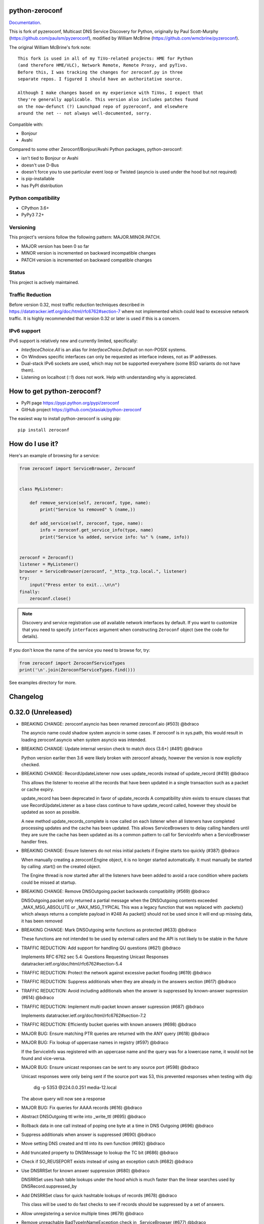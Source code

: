python-zeroconf
===============

.. image:: https://github.com/jstasiak/python-zeroconf/workflows/CI/badge.svg
   :target: https://github.com/jstasiak/python-zeroconf?query=workflow%3ACI+branch%3Amaster

.. image:: https://img.shields.io/pypi/v/zeroconf.svg
    :target: https://pypi.python.org/pypi/zeroconf

.. image:: https://codecov.io/gh/jstasiak/python-zeroconf/branch/master/graph/badge.svg
   :target: https://codecov.io/gh/jstasiak/python-zeroconf

`Documentation <https://python-zeroconf.readthedocs.io/en/latest/>`_.
    
This is fork of pyzeroconf, Multicast DNS Service Discovery for Python,
originally by Paul Scott-Murphy (https://github.com/paulsm/pyzeroconf),
modified by William McBrine (https://github.com/wmcbrine/pyzeroconf).

The original William McBrine's fork note::

    This fork is used in all of my TiVo-related projects: HME for Python
    (and therefore HME/VLC), Network Remote, Remote Proxy, and pyTivo.
    Before this, I was tracking the changes for zeroconf.py in three
    separate repos. I figured I should have an authoritative source.
    
    Although I make changes based on my experience with TiVos, I expect that
    they're generally applicable. This version also includes patches found
    on the now-defunct (?) Launchpad repo of pyzeroconf, and elsewhere
    around the net -- not always well-documented, sorry.

Compatible with:

* Bonjour
* Avahi

Compared to some other Zeroconf/Bonjour/Avahi Python packages, python-zeroconf:

* isn't tied to Bonjour or Avahi
* doesn't use D-Bus
* doesn't force you to use particular event loop or Twisted (asyncio is used under the hood but not required)
* is pip-installable
* has PyPI distribution

Python compatibility
--------------------

* CPython 3.6+
* PyPy3 7.2+

Versioning
----------

This project's versions follow the following pattern: MAJOR.MINOR.PATCH.

* MAJOR version has been 0 so far
* MINOR version is incremented on backward incompatible changes
* PATCH version is incremented on backward compatible changes

Status
------

This project is actively maintained.

Traffic Reduction
-----------------

Before version 0.32, most traffic reduction techniques described in https://datatracker.ietf.org/doc/html/rfc6762#section-7
where not implemented which could lead to excessive network traffic.  It is highly recommended that version 0.32 or later
is used if this is a concern.

IPv6 support
------------

IPv6 support is relatively new and currently limited, specifically:

* `InterfaceChoice.All` is an alias for `InterfaceChoice.Default` on non-POSIX
  systems.
* On Windows specific interfaces can only be requested as interface indexes,
  not as IP addresses.
* Dual-stack IPv6 sockets are used, which may not be supported everywhere (some
  BSD variants do not have them).
* Listening on localhost (`::1`) does not work. Help with understanding why is
  appreciated.

How to get python-zeroconf?
===========================

* PyPI page https://pypi.python.org/pypi/zeroconf
* GitHub project https://github.com/jstasiak/python-zeroconf

The easiest way to install python-zeroconf is using pip::

    pip install zeroconf



How do I use it?
================

Here's an example of browsing for a service:

.. code-block:: python

    from zeroconf import ServiceBrowser, Zeroconf
    
    
    class MyListener:
    
        def remove_service(self, zeroconf, type, name):
            print("Service %s removed" % (name,))
    
        def add_service(self, zeroconf, type, name):
            info = zeroconf.get_service_info(type, name)
            print("Service %s added, service info: %s" % (name, info))
    
    
    zeroconf = Zeroconf()
    listener = MyListener()
    browser = ServiceBrowser(zeroconf, "_http._tcp.local.", listener)
    try:
        input("Press enter to exit...\n\n")
    finally:
        zeroconf.close()

.. note::

    Discovery and service registration use *all* available network interfaces by default.
    If you want to customize that you need to specify ``interfaces`` argument when
    constructing ``Zeroconf`` object (see the code for details).

If you don't know the name of the service you need to browse for, try:

.. code-block:: python

    from zeroconf import ZeroconfServiceTypes
    print('\n'.join(ZeroconfServiceTypes.find()))

See examples directory for more.

Changelog
=========

0.32.0 (Unreleased)
===================

* BREAKING CHANGE: zeroconf.asyncio has been renamed zeroconf.aio (#503) @bdraco

  The asyncio name could shadow system asyncio in some cases. If
  zeroconf is in sys.path, this would result in loading zeroconf.asyncio
  when system asyncio was intended.

* BREAKING CHANGE: Update internal version check to match docs (3.6+) (#491) @bdraco

  Python version eariler then 3.6 were likely broken with zeroconf
  already, however the version is now explictly checked.

* BREAKING CHANGE: RecordUpdateListener now uses update_records instead of update_record (#419) @bdraco

  This allows the listener to receive all the records that have
  been updated in a single transaction such as a packet or
  cache expiry.

  update_record has been deprecated in favor of update_records
  A compatibility shim exists to ensure classes that use
  RecordUpdateListener as a base class continue to have
  update_record called, however they should be updated
  as soon as possible.

  A new method update_records_complete is now called on each
  listener when all listeners have completed processing updates
  and the cache has been updated. This allows ServiceBrowsers
  to delay calling handlers until they are sure the cache
  has been updated as its a common pattern to call for
  ServiceInfo when a ServiceBrowser handler fires.

* BREAKING CHANGE: Ensure listeners do not miss initial packets if Engine starts too quickly (#387) @bdraco

  When manually creating a zeroconf.Engine object, it is no longer started automatically.
  It must manually be started by calling .start() on the created object.

  The Engine thread is now started after all the listeners have been added to avoid a
  race condition where packets could be missed at startup.

* BREAKING CHANGE: Remove DNSOutgoing.packet backwards compatibility (#569) @bdraco

  DNSOutgoing.packet only returned a partial message when the
  DNSOutgoing contents exceeded _MAX_MSG_ABSOLUTE or _MAX_MSG_TYPICAL
  This was a legacy function that was replaced with .packets()
  which always returns a complete payload in #248  As packet()
  should not be used since it will end up missing data, it has
  been removed

* BREAKING CHANGE: Mark DNSOutgoing write functions as protected (#633) @bdraco

  These functions are not intended to be used by external
  callers and the API is not likely to be stable in the future

* TRAFFIC REDUCTION: Add support for handling QU questions (#621) @bdraco

  Implements RFC 6762 sec 5.4:
  Questions Requesting Unicast Responses
  datatracker.ietf.org/doc/html/rfc6762#section-5.4

* TRAFFIC REDUCTION: Protect the network against excessive packet flooding (#619) @bdraco

* TRAFFIC REDUCTION: Suppress additionals when they are already in the answers section (#617) @bdraco

* TRAFFIC REDUCTION: Avoid including additionals when the answer is suppressed by known-answer supression (#614) @bdraco

* TRAFFIC REDUCTION: Implement multi-packet known answer supression (#687) @bdraco

  Implements datatracker.ietf.org/doc/html/rfc6762#section-7.2

* TRAFFIC REDUCTION: Efficiently bucket queries with known answers (#698) @bdraco

* MAJOR BUG: Ensure matching PTR queries are returned with the ANY query (#618) @bdraco

* MAJOR BUG: Fix lookup of uppercase names in registry (#597) @bdraco

  If the ServiceInfo was registered with an uppercase name and the query was
  for a lowercase name, it would not be found and vice-versa.

* MAJOR BUG: Ensure unicast responses can be sent to any source port (#598) @bdraco

  Unicast responses were only being sent if the source port
  was 53, this prevented responses when testing with dig:

    dig -p 5353 @224.0.0.251 media-12.local

  The above query will now see a response

* MAJOR BUG: Fix queries for AAAA records (#616) @bdraco

* Abstract DNSOutgoing ttl write into _write_ttl (#695) @bdraco

* Rollback data in one call instead of poping one byte at a time in DNS Outgoing (#696) @bdraco

* Suppress additionals when answer is suppressed (#690) @bdraco

* Move setting DNS created and ttl into its own function (#692) @bdraco

* Add truncated property to DNSMessage to lookup the TC bit (#686) @bdraco

* Check if SO_REUSEPORT exists instead of using an exception catch (#682) @bdraco

* Use DNSRRSet for known answer suppression (#680) @bdraco

  DNSRRSet uses hash table lookups under the hood which
  is much faster than the linear searches used by
  DNSRecord.suppressed_by

* Add DNSRRSet class for quick hashtable lookups of records (#678) @bdraco

  This class will be used to do fast checks to see
  if records should be suppressed by a set of answers.

* Allow unregistering a service multiple times (#679) @bdraco

* Remove unreachable BadTypeInNameException check in _ServiceBrowser (#677) @bdraco

* Update async_browser.py example to use AsyncZeroconfServiceTypes (#665) @bdraco

* Add an AsyncZeroconfServiceTypes to mirror ZeroconfServiceTypes to zeroconf.aio (#658) @bdraco

* Remove all calls to the executor in AsyncZeroconf (#653) @bdraco

* Set __all__ in zeroconf.aio to ensure private functions do now show in the docs (#652) @bdraco

* Ensure interface_index_to_ip6_address skips ipv4 adapters (#651) @bdraco

* Add async_unregister_all_services to AsyncZeroconf (#649) @bdraco

* Ensure services are removed from the registry when calling unregister_all_services (#644) @bdraco

  There was a race condition where a query could be answered for a service
  in the registry while goodbye packets which could result a fresh record
  being broadcast after the goodbye if a query came in at just the right
  time. To avoid this, we now remove the services from the registry right
  after we generate the goodbye packet

* Use ServiceInfo.key/ServiceInfo.server_key instead of lowering in ServiceRegistry (#647) @bdraco

* Ensure the ServiceInfo.key gets updated when the name is changed externally (#645) @bdraco

* Ensure AsyncZeroconf.async_close can be called multiple times like Zeroconf.close (#638) @bdraco

* Ensure eventloop shutdown is threadsafe (#636) @bdraco

* Return early in the shutdown/close process (#632) @bdraco

* Remove unreachable cache check for DNSAddresses (#629) @bdraco

  The ServiceBrowser would check to see if a DNSAddress was
  already in the cache and return early to avoid sending
  updates when the address already was held in the cache.
  This check was not needed since there is already a check
  a few lines before as `self.zc.cache.get(record)` which
  effectively does the same thing. This lead to the check
  never being covered in the tests and 2 cache lookups when
  only one was needed.

* Add test for wait_condition_or_timeout_times_out util (#630) @bdraco

* Return early on invalid data received (#628)  @bdraco

  Improve coverage for handling invalid incoming data

* Add test to ensure ServiceBrowser sees port change as an update (#625) @bdraco

* Fix random test failures due to monkey patching not being undone between tests (#626) @bdraco

  Switch patching to use unitest.mock.patch to ensure the patch
  is reverted when the test is completed

* Ensure zeroconf can be loaded when the system disables IPv6 (#624) @bdraco

* Eliminate aio sender thread (#622) @bdraco

* Replace select loop with asyncio loop (#504) @bdraco

* Add is_recent property to DNSRecord (#620) @bdraco

  RFC 6762 defines recent as not multicast within one quarter of its TTL
  datatracker.ietf.org/doc/html/rfc6762#section-5.4

* Breakout the query response handler into its own class (#615) @bdraco

* Add the ability for ServiceInfo.dns_addresses to filter by address type (#612) @bdraco

* Make DNSRecords hashable (#611) @bdraco

  Allows storing them in a set for de-duplication

  Needed to be able to check for duplicates to solve #604

* Ensure the QU bit is set for probe queries (#609) @bdraco

  The bit should be set per
  datatracker.ietf.org/doc/html/rfc6762#section-8.1

* Log destination when sending packets (#606) @bdraco

* Fix docs version to match readme (cpython 3.6+) (#602) @bdraco

* Add ZeroconfServiceTypes to zeroconf.__all__ (#601) @bdraco

  This class is in the readme, but is not exported by
  default

* Add id_ param to allow setting the id in the DNSOutgoing constructor (#599) @bdraco

* Add unicast property to DNSQuestion to determine if the QU bit is set (#593) @bdraco

* Reduce branching in DNSOutgoing.add_answer_at_time (#592) @bdraco

* Breakout DNSCache into zeroconf.cache (#568) @bdraco

* Removed protected imports from zeroconf namespace (#567) @bdraco

* Fix invalid typing in ServiceInfo._set_text (#554) @bdraco

* Move QueryHandler and RecordManager handlers into zeroconf.handlers (#551) @bdraco

* Move ServiceListener to zeroconf.services (#550) @bdraco

* Move the ServiceRegistry into its own module (#549) @bdraco

* Move ServiceStateChange to zeroconf.services (#548) @bdraco

* Relocate core functions into zeroconf.core (#547) @bdraco

* Breakout service classes into zeroconf.services (#544) @bdraco

* Move service_type_name to zeroconf.utils.name (#543) @bdraco

* Relocate DNS classes to zeroconf.dns (#541) @bdraco

* Update zeroconf.aio import locations (#539) @bdraco

* Move int2byte to zeroconf.utils.struct (#540) @bdraco

* Breakout network utils into zeroconf.utils.net (#537) @bdraco

* Move time utility functions into zeroconf.utils.time (#536) @bdraco

* Avoid making DNSOutgoing aware of the Zeroconf object (#535) @bdraco

* Move logger into zeroconf.logger (#533) @bdraco

* Move exceptions into zeroconf.exceptions (#532) @bdraco

* Move constants into const.py (#531) @bdraco

* Move asyncio utils into zeroconf.utils.aio (#530) @bdraco

* Move ipversion auto detection code into its own function (#524) @bdraco

* Breaking change: Update python compatibility as PyPy3 7.2 is required (#523) @bdraco

* Remove broad exception catch from RecordManager.remove_listener (#517) @bdraco

* Small cleanups to RecordManager.add_listener (#516) @bdraco

* Move RecordUpdateListener management into RecordManager (#514) @bdraco

* Break out record updating into RecordManager (#512) @bdraco

* Remove uneeded wait in the Engine thread (#511) @bdraco

* Extract code for handling queries into QueryHandler (#507) @bdraco

* Set the TC bit for query packets where the known answers span multiple packets (#494) @bdraco

* Ensure packets are properly seperated when exceeding maximum size (#498) @bdraco

  Ensure that questions that exceed the max packet size are
  moved to the next packet. This fixes DNSQuestions being
  sent in multiple packets in violation of:
  datatracker.ietf.org/doc/html/rfc6762#section-7.2

  Ensure only one resource record is sent when a record
  exceeds _MAX_MSG_TYPICAL
  datatracker.ietf.org/doc/html/rfc6762#section-17

* Make a base class for DNSIncoming and DNSOutgoing (#497) @bdraco

* Remove unused __ne__ code from Python 2 era (#492) @bdraco

* Lint before testing in the CI (#488) @bdraco

* Add AsyncServiceBrowser example (#487) @bdraco

* Move threading daemon property into ServiceBrowser class (#486) @bdraco

* Enable test_integration_with_listener_class test on PyPy (#485) @bdraco

* AsyncServiceBrowser must recheck for handlers to call when holding condition (#483)

  There was a short race condition window where the AsyncServiceBrowser
  could add to _handlers_to_call in the Engine thread, have the
  condition notify_all called, but since the AsyncServiceBrowser was
  not yet holding the condition it would not know to stop waiting
  and process the handlers to call.

* Relocate ServiceBrowser wait time calculation to seperate function (#484) @bdraco

  Eliminate the need to duplicate code between the ServiceBrowser
  and AsyncServiceBrowser to calculate the wait time.

* Switch from using an asyncio.Event to asyncio.Condition for waiting (#482) @bdraco

* ServiceBrowser must recheck for handlers to call when holding condition (#477) @bdraco

  There was a short race condition window where the ServiceBrowser
  could add to _handlers_to_call in the Engine thread, have the
  condition notify_all called, but since the ServiceBrowser was
  not yet holding the condition it would not know to stop waiting
  and process the handlers to call.

* Provide a helper function to convert milliseconds to seconds (#481) @bdraco

* Fix AsyncServiceInfo.async_request not waiting long enough (#480) @bdraco

* Add support for updating multiple records at once to ServiceInfo (#474) @bdraco

* Narrow exception catch in DNSAddress.__repr__ to only expected exceptions (#473) @bdraco

* Add test coverage to ensure ServiceInfo rejects expired records (#468) @bdraco

* Reduce branching in service_type_name (#472) @bdraco

* Fix flakey test_update_record (#470) @bdraco

* Reduce branching in Zeroconf.handle_response (#467) @bdraco

* Ensure PTR questions asked in uppercase are answered (#465) @bdraco

* Clear cache between ServiceTypesQuery tests (#466) @bdraco

* Break apart Zeroconf.handle_query to reduce branching (#462) @bdraco

* Support for context managers in Zeroconf and AsyncZeroconf (#284) @shenek

* Use constant for service type enumeration (#461) @bdraco

* Reduce branching in Zeroconf.handle_response (#459) @bdraco

* Reduce branching in Zeroconf.handle_query (#460) @bdraco

* Enable pylint (#438) @bdraco

* Trap OSError directly in Zeroconf.send instead of checking isinstance (#453) @bdraco

* Disable protected-access on the ServiceBrowser usage of _handlers_lock (#452) @bdraco

* Mark functions with too many branches in need of refactoring (#455) @bdraco

* Disable pylint no-self-use check on abstract methods (#451) @bdraco

* Use unique name in test_async_service_browser test (#450) @bdraco

* Disable no-member check for WSAEINVAL false positive (#454) @bdraco

* Mark methods used by asyncio without self use (#447) @bdraco

* Extract _get_queue from zeroconf.asyncio._AsyncSender (#444) @bdraco

* Fix redefining argument with the local name 'record' in ServiceInfo.update_record (#448) @bdraco

* Remove unneeded-not in new_socket (#445) @bdraco

* Disable broad except checks in places we still catch broad exceptions (#443) @bdraco

* Merge _TYPE_CNAME and _TYPE_PTR comparison in DNSIncoming.read_others (#442) @bdraco

* Convert unnecessary use of a comprehension to a list (#441) @bdraco

* Remove unused now argument from ServiceInfo._process_record (#440) @bdraco

* Disable pylint too-many-branches for functions that need refactoring (#439) @bdraco

* Cleanup unused variables (#437) @bdraco

* Cleanup unnecessary else after returns (#436) @bdraco

* Add zeroconf.asyncio to the docs (#434) @bdraco

* Fix warning when generating sphinx docs (#432) @bdraco

* Implement an AsyncServiceBrowser to compliment the sync ServiceBrowser (#429) @bdraco

* Seperate non-thread specific code from ServiceBrowser into _ServiceBrowserBase (#428) @bdraco

* Remove is_type_unique as it is unused (#426)

* Avoid checking the registry when answering requests for _services._dns-sd._udp.local. (#425) @bdraco

  _services._dns-sd._udp.local. is a special case and should never
  be in the registry

* Remove unused argument from ServiceInfo.dns_addresses (#423) @bdraco

* Add methods to generate DNSRecords from ServiceInfo (#422) @bdraco

* Seperate logic for consuming records in ServiceInfo (#421) @bdraco

* Seperate query generation for ServiceBrowser (#420) @bdraco

* Add async_request example with browse (#415) @bdraco

* Add async_register_service/async_unregister_service example (#414) @bdraco

* Add async_get_service_info to AsyncZeroconf and async_request to AsyncServiceInfo (#408) @bdraco

* Add support for registering notify listeners (#409) @bdraco

* Allow passing in a sync Zeroconf instance to AsyncZeroconf (#406) @bdraco

* Use a dedicated thread for sending outgoing packets with asyncio (#404) @bdraco

* Fix IPv6 setup under MacOS when binding to "" (#392) @bdraco

* Ensure ZeroconfServiceTypes.find always cancels the ServiceBrowser (#389) @bdraco

  There was a short window where the ServiceBrowser thread
  could be left running after Zeroconf is closed because
  the .join() was never waited for when a new Zeroconf
  object was created

* Simplify DNSPointer processing in ServiceBrowser (#386) @bdraco

* Ensure the cache is checked for name conflict after final service query with asyncio (#382) @bdraco

* Complete ServiceInfo request as soon as all questions are answered (#380) @bdraco

  Closes a small race condition where there were no questions
  to ask because the cache was populated in between checks

* Coalesce browser questions scheduled at the same time (#379) @bdraco

* Ensure duplicate packets do not trigger duplicate updates (#376) @bdraco

  If TXT or SRV records update was already processed and then
  recieved again, it was possible for a second update to be
  called back in the ServiceBrowser

* Only trigger a ServiceStateChange.Updated event when an ip address is added (#375) @bdraco

* Fix RFC6762 Section 10.2 paragraph 2 compliance (#374) @bdraco

* Reduce length of ServiceBrowser thread name with many types (#373) @bdraco

* Remove Callable quoting (#371) @bdraco

* Abstract check to see if a record matches a type the ServiceBrowser wants (#369) @bdraco

* Reduce complexity of ServiceBrowser enqueue_callback (#368) @bdraco

* Fix empty answers being added in ServiceInfo.request (#367) @bdraco

* Ensure ServiceInfo populates all AAAA records (#366) @bdraco

  Use get_all_by_details to ensure all records are loaded
  into addresses.

  Only load A/AAAA records from cache once in load_from_cache
  if there is a SRV record present

  Move duplicate code that checked if the ServiceInfo was complete
  into its own function

* Remove black python 3.5 exception block (#365) @bdraco

* Small cleanup of ServiceInfo.update_record (#364) @bdraco

* Add new cache function get_all_by_details (#363) @bdraco
  When working with IPv6, multiple AAAA records can exist
  for a given host. get_by_details would only return the
  latest record in the cache.

  Fix a case where the cache list can change during
  iteration

* Small cleanups to asyncio tests (#362) @bdraco

* Improve test coverage for name conflicts (#357) @bdraco

* Return task objects created by AsyncZeroconf (#360) @nocarryr

0.31.0
======

* Separated cache loading from I/O in ServiceInfo and fixed cache lookup (#356),
  thanks to J. Nick Koston.
  
  The ServiceInfo class gained a load_from_cache() method to only fetch information
  from Zeroconf cache (if it exists) with no IO performed. Additionally this should
  reduce IO in cases where cache lookups were previously incorrectly failing.

0.30.0
======

* Some nice refactoring work including removal of the Reaper thread,
  thanks to J. Nick Koston.

* Fixed a Windows-specific The requested address is not valid in its context regression,
  thanks to Timothee ‘TTimo’ Besset and J. Nick Koston.

* Provided an asyncio-compatible service registration layer (in the zeroconf.asyncio module),
  thanks to J. Nick Koston.

0.29.0
======

* A single socket is used for listening on responding when `InterfaceChoice.Default` is chosen.
  Thanks to J. Nick Koston.

Backwards incompatible:

* Dropped Python 3.5 support

0.28.8
======

* Fixed the packet generation when multiple packets are necessary, previously invalid
  packets were generated sometimes. Patch thanks to J. Nick Koston.

0.28.7
======

* Fixed the IPv6 address rendering in the browser example, thanks to Alexey Vazhnov.
* Fixed a crash happening when a service is added or removed during handle_response
  and improved exception handling, thanks to J. Nick Koston.

0.28.6
======

* Loosened service name validation when receiving from the network this lets us handle
  some real world devices previously causing errors, thanks to J. Nick Koston.

0.28.5
======

* Enabled ignoring duplicated messages which decreases CPU usage, thanks to J. Nick Koston.
* Fixed spurious AttributeError: module 'unittest' has no attribute 'mock' in tests.

0.28.4
======

* Improved cache reaper performance significantly, thanks to J. Nick Koston.
* Added ServiceListener to __all__ as it's part of the public API, thanks to Justin Nesselrotte.

0.28.3
======

* Reduced a time an internal lock is held which should eliminate deadlocks in high-traffic networks,
  thanks to J. Nick Koston.

0.28.2
======

* Stopped asking questions we already have answers for in cache, thanks to Paul Daumlechner.
* Removed initial delay before querying for service info, thanks to Erik Montnemery.

0.28.1
======

* Fixed a resource leak connected to using ServiceBrowser with multiple types, thanks to
  J. Nick Koston.

0.28.0
======

* Improved Windows support when using socket errno checks, thanks to Sandy Patterson.
* Added support for passing text addresses to ServiceInfo.
* Improved logging (includes fixing an incorrect logging call)
* Improved Windows compatibility by using Adapter.index from ifaddr, thanks to PhilippSelenium.
* Improved Windows compatibility by stopping using socket.if_nameindex.
* Fixed an OS X edge case which should also eliminate a memory leak, thanks to Emil Styrke.

Technically backwards incompatible:

* ``ifaddr`` 0.1.7 or newer is required now.

0.27.1
------

* Improved the logging situation (includes fixing a false-positive "packets() made no progress
  adding records", thanks to Greg Badros)

0.27.0
------

* Large multi-resource responses are now split into separate packets which fixes a bad
  mdns-repeater/ChromeCast Audio interaction ending with ChromeCast Audio crash (and possibly
  some others) and improves RFC 6762 compliance, thanks to Greg Badros
* Added a warning presented when the listener passed to ServiceBrowser lacks update_service()
  callback
* Added support for finding all services available in the browser example, thanks to Perry Kunder

Backwards incompatible:

* Removed previously deprecated ServiceInfo address constructor parameter and property

0.26.3
------

* Improved readability of logged incoming data, thanks to Erik Montnemery
* Threads are given unique names now to aid debugging, thanks to Erik Montnemery
* Fixed a regression where get_service_info() called within a listener add_service method
  would deadlock, timeout and incorrectly return None, fix thanks to Erik Montnemery, but
  Matt Saxon and Hmmbob were also involved in debugging it.

0.26.2
------

* Added support for multiple types to ServiceBrowser, thanks to J. Nick Koston
* Fixed a race condition where a listener gets a message before the lock is created, thanks to
  J. Nick Koston

0.26.1
------

* Fixed a performance regression introduced in 0.26.0, thanks to J. Nick Koston (this is close in
  spirit to an optimization made in 0.24.5 by the same author)

0.26.0
------

* Fixed a regression where service update listener wasn't called on IP address change (it's called
  on SRV/A/AAAA record changes now), thanks to Matt Saxon

Technically backwards incompatible:

* Service update hook is no longer called on service addition (service added hook is still called),
  this is related to the fix above

0.25.1
------

* Eliminated 5s hangup when calling Zeroconf.close(), thanks to Erik Montnemery

0.25.0
------

* Reverted uniqueness assertions when browsing, they caused a regression

Backwards incompatible:

* Rationalized handling of TXT records. Non-bytes values are converted to str and encoded to bytes
  using UTF-8 now, None values mean value-less attributes. When receiving TXT records no decoding
  is performed now, keys are always bytes and values are either bytes or None in value-less
  attributes.

0.24.5
------

* Fixed issues with shared records being used where they shouldn't be (TXT, SRV, A records are
  unique now), thanks to Matt Saxon
* Stopped unnecessarily excluding host-only interfaces from InterfaceChoice.all as they don't
  forbid multicast, thanks to Andreas Oberritter
* Fixed repr() of IPv6 DNSAddress, thanks to Aldo Hoeben
* Removed duplicate update messages sent to listeners, thanks to Matt Saxon
* Added support for cooperating responders, thanks to Matt Saxon
* Optimized handle_response cache check, thanks to J. Nick Koston
* Fixed memory leak in DNSCache, thanks to J. Nick Koston

0.24.4
------

* Fixed resetting TTL in DNSRecord.reset_ttl(), thanks to Matt Saxon
* Improved various DNS class' string representations, thanks to Jay Hogg

0.24.3
------

* Fixed import-time "TypeError: 'ellipsis' object is not iterable." on CPython 3.5.2

0.24.2
------

* Added support for AWDL interface on macOS (needed and used by the opendrop project but should be
  useful in general), thanks to Milan Stute
* Added missing type hints

0.24.1
------

* Applied some significant performance optimizations, thanks to Jaime van Kessel for the patch and
  to Ghostkeeper for performance measurements
* Fixed flushing outdated cache entries when incoming record is unique, thanks to Michael Hu
* Fixed handling updates of TXT records (they'd not get recorded previously), thanks to Michael Hu

0.24.0
------

* Added IPv6 support, thanks to Dmitry Tantsur
* Added additional recommended records to PTR responses, thanks to Scott Mertz
* Added handling of ENOTCONN being raised during shutdown when using Eventlet, thanks to Tamás Nepusz
* Included the py.typed marker in the package so that type checkers know to use type hints from the
  source code, thanks to Dmitry Tantsur

0.23.0
------

* Added support for MyListener call getting updates to service TXT records, thanks to Matt Saxon
* Added support for multiple addresses when publishing a service, getting/setting single address
  has become deprecated. Change thanks to Dmitry Tantsur

Backwards incompatible:

* Dropped Python 3.4 support

0.22.0
------

* A lot of maintenance work (tooling, typing coverage and improvements, spelling) done, thanks to Ville Skyttä
* Provided saner defaults in ServiceInfo's constructor, thanks to Jorge Miranda
* Fixed service removal packets not being sent on shutdown, thanks to Andrew Bonney
* Added a way to define TTL-s through ServiceInfo contructor parameters, thanks to Andrew Bonney

Technically backwards incompatible:

* Adjusted query intervals to match RFC 6762, thanks to Andrew Bonney
* Made default TTL-s match RFC 6762, thanks to Andrew Bonney


0.21.3
------

* This time really allowed incoming service names to contain underscores (patch released
  as part of 0.21.0 was defective)

0.21.2
------

* Fixed import-time typing-related TypeError when older typing version is used

0.21.1
------

* Fixed installation on Python 3.4 (we use typing now but there was no explicit dependency on it)

0.21.0
------

* Added an error message when importing the package using unsupported Python version
* Fixed TTL handling for published service
* Implemented unicast support
* Fixed WSL (Windows Subsystem for Linux) compatibility
* Fixed occasional UnboundLocalError issue
* Fixed UTF-8 multibyte name compression
* Switched from netifaces to ifaddr (pure Python)
* Allowed incoming service names to contain underscores

0.20.0
------

* Dropped support for Python 2 (this includes PyPy) and 3.3
* Fixed some class' equality operators
* ServiceBrowser entries are being refreshed when 'stale' now
* Cache returns new records first now instead of last

0.19.1
------

* Allowed installation with netifaces >= 0.10.6 (a bug that was concerning us
  got fixed)

0.19.0
------

* Technically backwards incompatible - restricted netifaces dependency version to
  work around a bug, see https://github.com/jstasiak/python-zeroconf/issues/84 for
  details

0.18.0
------

* Dropped Python 2.6 support
* Improved error handling inside code executed when Zeroconf object is being closed

0.17.7
------

* Better Handling of DNS Incoming Packets parsing exceptions
* Many exceptions will now log a warning the first time they are seen
* Catch and log sendto() errors
* Fix/Implement duplicate name change
* Fix overly strict name validation introduced in 0.17.6
* Greatly improve handling of oversized packets including:

  - Implement name compression per RFC1035
  - Limit size of generated packets to 9000 bytes as per RFC6762
  - Better handle over sized incoming packets

* Increased test coverage to 95%

0.17.6
------

* Many improvements to address race conditions and exceptions during ZC()
  startup and shutdown, thanks to: morpav, veawor, justingiorgi, herczy,
  stephenrauch
* Added more test coverage: strahlex, stephenrauch
* Stephen Rauch contributed:

  - Speed up browser startup
  - Add ZeroconfServiceTypes() query class to discover all advertised service types
  - Add full validation for service names, types and subtypes
  - Fix for subtype browsing
  - Fix DNSHInfo support

0.17.5
------

* Fixed OpenBSD compatibility, thanks to Alessio Sergi
* Fixed race condition on ServiceBrowser startup, thanks to gbiddison
* Fixed installation on some Python 3 systems, thanks to Per Sandström
* Fixed "size change during iteration" bug on Python 3, thanks to gbiddison

0.17.4
------

* Fixed support for Linux kernel versions < 3.9 (thanks to Giovanni Harting
  and Luckydonald, GitHub pull request #26)

0.17.3
------

* Fixed DNSText repr on Python 3 (it'd crash when the text was longer than
  10 bytes), thanks to Paulus Schoutsen for the patch, GitHub pull request #24

0.17.2
------

* Fixed installation on Python 3.4.3+ (was failing because of enum34 dependency
  which fails to install on 3.4.3+, changed to depend on enum-compat instead;
  thanks to Michael Brennan for the original patch, GitHub pull request #22)

0.17.1
------

* Fixed EADDRNOTAVAIL when attempting to use dummy network interfaces on Windows,
  thanks to daid

0.17.0
------

* Added some Python dependencies so it's not zero-dependencies anymore
* Improved exception handling (it'll be quieter now)
* Messages are listened to and sent using all available network interfaces
  by default (configurable); thanks to Marcus Müller
* Started using logging more freely
* Fixed a bug with binary strings as property values being converted to False
  (https://github.com/jstasiak/python-zeroconf/pull/10); thanks to Dr. Seuss
* Added new ``ServiceBrowser`` event handler interface (see the examples)
* PyPy3 now officially supported
* Fixed ServiceInfo repr on Python 3, thanks to Yordan Miladinov

0.16.0
------

* Set up Python logging and started using it
* Cleaned up code style (includes migrating from camel case to snake case)

0.15.1
------

* Fixed handling closed socket (GitHub #4)

0.15
----

* Forked by Jakub Stasiak
* Made Python 3 compatible
* Added setup script, made installable by pip and uploaded to PyPI
* Set up Travis build
* Reformatted the code and moved files around
* Stopped catching BaseException in several places, that could hide errors
* Marked threads as daemonic, they won't keep application alive now

0.14
----

* Fix for SOL_IP undefined on some systems - thanks Mike Erdely.
* Cleaned up examples.
* Lowercased module name.

0.13
----

* Various minor changes; see git for details.
* No longer compatible with Python 2.2. Only tested with 2.5-2.7.
* Fork by William McBrine.

0.12
----

* allow selection of binding interface
* typo fix - Thanks A. M. Kuchlingi
* removed all use of word 'Rendezvous' - this is an API change

0.11
----

* correction to comments for addListener method
* support for new record types seen from OS X
  - IPv6 address
  - hostinfo

* ignore unknown DNS record types
* fixes to name decoding
* works alongside other processes using port 5353 (e.g. on Mac OS X)
* tested against Mac OS X 10.3.2's mDNSResponder
* corrections to removal of list entries for service browser

0.10
----

* Jonathon Paisley contributed these corrections:

  - always multicast replies, even when query is unicast
  - correct a pointer encoding problem
  - can now write records in any order
  - traceback shown on failure
  - better TXT record parsing
  - server is now separate from name
  - can cancel a service browser
  
* modified some unit tests to accommodate these changes

0.09
----

* remove all records on service unregistration
* fix DOS security problem with readName

0.08
----

* changed licensing to LGPL

0.07
----

* faster shutdown on engine
* pointer encoding of outgoing names
* ServiceBrowser now works
* new unit tests

0.06
----
* small improvements with unit tests
* added defined exception types
* new style objects
* fixed hostname/interface problem
* fixed socket timeout problem
* fixed add_service_listener() typo bug
* using select() for socket reads
* tested on Debian unstable with Python 2.2.2

0.05
----

* ensure case insensitivty on domain names
* support for unicast DNS queries

0.04
----

* added some unit tests
* added __ne__ adjuncts where required
* ensure names end in '.local.'
* timeout on receiving socket for clean shutdown


License
=======

LGPL, see COPYING file for details.
